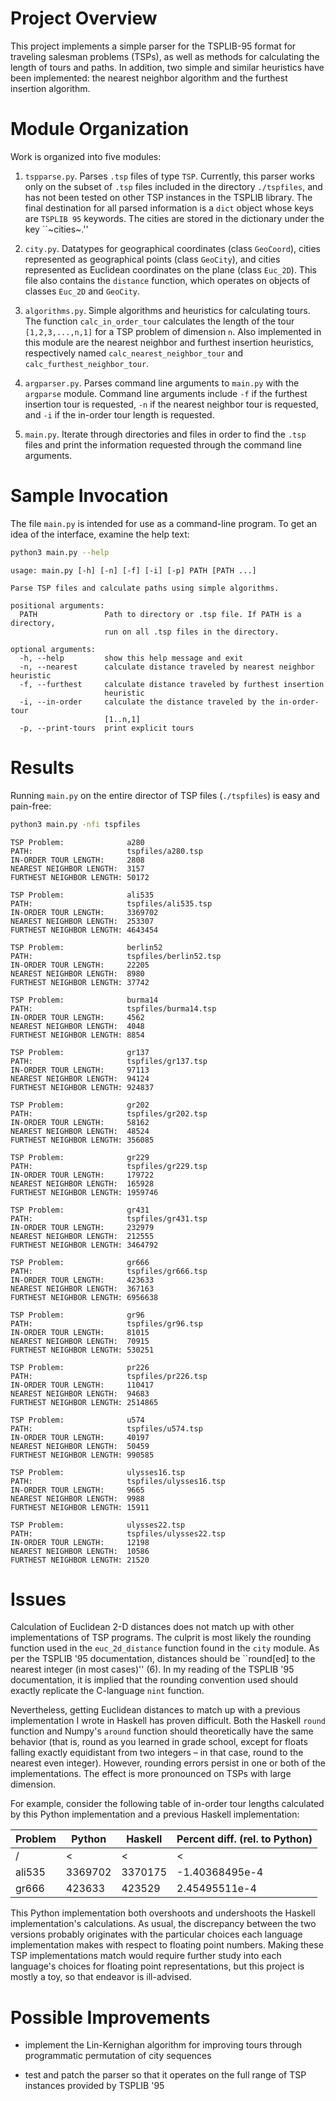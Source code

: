 * Project Overview

This project implements a simple parser for the TSPLIB-95 format for
traveling salesman problems (TSPs), as well as methods for calculating
the length of tours and paths. In addition, two simple and similar
heuristics have been implemented: the nearest neighbor algorithm and
the furthest insertion algorithm.

* Module Organization

Work is organized into five modules:

1. ~tspparse.py~. Parses ~.tsp~ files of type ~TSP~. Currently, this
   parser works only on the subset of ~.tsp~ files included in the
   directory ~./tspfiles~, and has not been tested on other TSP instances in
   the TSPLIB library. The final destination for all parsed
   information is a ~dict~ object whose keys are ~TSPLIB 95~
   keywords. The cities are stored in the dictionary under the key
   ``~cities~.''

2. ~city.py~. Datatypes for geographical coordinates
   (class ~GeoCoord~), cities represented as geographical points
   (class ~GeoCity~), and cities represented as Euclidean coordinates
   on the plane (class ~Euc_2D~). This file also contains
   the ~distance~ function, which operates on objects of
   classes ~Euc_2D~ and ~GeoCity~.
   
3. ~algorithms.py~. Simple algorithms and heuristics for calculating
   tours. The function ~calc_in_order_tour~ calculates the length of
   the tour ~[1,2,3,...,n,1]~ for a TSP problem of dimension ~n~. Also
   implemented in this module are the nearest neighbor and furthest
   insertion heuristics, respectively
   named ~calc_nearest_neighbor_tour~
   and ~calc_furthest_neighbor_tour~.

4. ~argparser.py~. Parses command line arguments to ~main.py~ with
   the ~argparse~ module. Command line arguments include ~-f~ if the
   furthest insertion tour is requested, ~-n~ if the nearest neighbor
   tour is requested, and ~-i~ if the in-order tour length is
   requested.
   
5. ~main.py~. Iterate through directories and files in order to find
   the ~.tsp~ files and print the information requested through the
   command line arguments.

* Sample Invocation

The file ~main.py~ is intended for use as a command-line program. To
get an idea of the interface, examine the help text:

#+BEGIN_SRC sh :results output :exports both
python3 main.py --help
#+END_SRC

#+RESULTS:
#+begin_example
usage: main.py [-h] [-n] [-f] [-i] [-p] PATH [PATH ...]

Parse TSP files and calculate paths using simple algorithms.

positional arguments:
  PATH               Path to directory or .tsp file. If PATH is a directory,
                     run on all .tsp files in the directory.

optional arguments:
  -h, --help         show this help message and exit
  -n, --nearest      calculate distance traveled by nearest neighbor heuristic
  -f, --furthest     calculate distance traveled by furthest insertion
                     heuristic
  -i, --in-order     calculate the distance traveled by the in-order-tour
                     [1..n,1]
  -p, --print-tours  print explicit tours
#+end_example

* Results

Running ~main.py~ on the entire director of TSP files (~./tspfiles~)
is easy and pain-free:

#+BEGIN_SRC sh :results output :exports both
python3 main.py -nfi tspfiles
#+END_SRC

#+RESULTS:
#+begin_example
TSP Problem:              a280
PATH:                     tspfiles/a280.tsp
IN-ORDER TOUR LENGTH:     2808
NEAREST NEIGHBOR LENGTH:  3157
FURTHEST NEIGHBOR LENGTH: 50172

TSP Problem:              ali535
PATH:                     tspfiles/ali535.tsp
IN-ORDER TOUR LENGTH:     3369702
NEAREST NEIGHBOR LENGTH:  253307
FURTHEST NEIGHBOR LENGTH: 4643454

TSP Problem:              berlin52
PATH:                     tspfiles/berlin52.tsp
IN-ORDER TOUR LENGTH:     22205
NEAREST NEIGHBOR LENGTH:  8980
FURTHEST NEIGHBOR LENGTH: 37742

TSP Problem:              burma14
PATH:                     tspfiles/burma14.tsp
IN-ORDER TOUR LENGTH:     4562
NEAREST NEIGHBOR LENGTH:  4048
FURTHEST NEIGHBOR LENGTH: 8854

TSP Problem:              gr137
PATH:                     tspfiles/gr137.tsp
IN-ORDER TOUR LENGTH:     97113
NEAREST NEIGHBOR LENGTH:  94124
FURTHEST NEIGHBOR LENGTH: 924837

TSP Problem:              gr202
PATH:                     tspfiles/gr202.tsp
IN-ORDER TOUR LENGTH:     58162
NEAREST NEIGHBOR LENGTH:  48524
FURTHEST NEIGHBOR LENGTH: 356085

TSP Problem:              gr229
PATH:                     tspfiles/gr229.tsp
IN-ORDER TOUR LENGTH:     179722
NEAREST NEIGHBOR LENGTH:  165928
FURTHEST NEIGHBOR LENGTH: 1959746

TSP Problem:              gr431
PATH:                     tspfiles/gr431.tsp
IN-ORDER TOUR LENGTH:     232979
NEAREST NEIGHBOR LENGTH:  212555
FURTHEST NEIGHBOR LENGTH: 3464792

TSP Problem:              gr666
PATH:                     tspfiles/gr666.tsp
IN-ORDER TOUR LENGTH:     423633
NEAREST NEIGHBOR LENGTH:  367163
FURTHEST NEIGHBOR LENGTH: 6956638

TSP Problem:              gr96
PATH:                     tspfiles/gr96.tsp
IN-ORDER TOUR LENGTH:     81015
NEAREST NEIGHBOR LENGTH:  70915
FURTHEST NEIGHBOR LENGTH: 530251

TSP Problem:              pr226
PATH:                     tspfiles/pr226.tsp
IN-ORDER TOUR LENGTH:     110417
NEAREST NEIGHBOR LENGTH:  94683
FURTHEST NEIGHBOR LENGTH: 2514865

TSP Problem:              u574
PATH:                     tspfiles/u574.tsp
IN-ORDER TOUR LENGTH:     40197
NEAREST NEIGHBOR LENGTH:  50459
FURTHEST NEIGHBOR LENGTH: 990585

TSP Problem:              ulysses16.tsp
PATH:                     tspfiles/ulysses16.tsp
IN-ORDER TOUR LENGTH:     9665
NEAREST NEIGHBOR LENGTH:  9988
FURTHEST NEIGHBOR LENGTH: 15911

TSP Problem:              ulysses22.tsp
PATH:                     tspfiles/ulysses22.tsp
IN-ORDER TOUR LENGTH:     12198
NEAREST NEIGHBOR LENGTH:  10586
FURTHEST NEIGHBOR LENGTH: 21520
#+end_example

* Issues

Calculation of Euclidean 2-D distances does not match up with other
implementations of TSP programs. The culprit is most likely the
rounding function used in the ~euc_2d_distance~ function found in
the ~city~ module. As per the TSPLIB '95 documentation, distances
should be ``round[ed] to the nearest integer (in most cases)'' (6). In
my reading of the TSPLIB '95 documentation, it is implied that the
rounding convention used should exactly replicate the C-language ~nint~
function.

Nevertheless, getting Euclidean distances to match up with a previous
implementation I wrote in Haskell has proven difficult. Both the
Haskell ~round~ function and Numpy's ~around~ function should
theoretically have the same behavior (that is, round as you learned in
grade school, except for floats falling exactly equidistant from two
integers -- in that case, round to the nearest even integer). However,
rounding errors persist in one or both of the implementations. The
effect is more pronounced on TSPs with large dimension.

For example, consider the following table of in-order tour lengths calculated by this Python implementation and a previous Haskell implementation:
| Problem |  Python | Haskell | Percent diff. (rel. to Python) |
|---------+---------+---------+--------------------------------|
| /       |       < |       < | <                              |
| ali535  | 3369702 | 3370175 |                 -1.40368495e-4 |
| gr666   |  423633 |  423529 |                  2.45495511e-4 |
#+TBLFM: $4=($2-$3)/$2

This Python implementation both overshoots and undershoots the Haskell
implementation's calculations. As usual, the discrepancy between the
two versions probably originates with the particular choices each
language implementation makes with respect to floating point
numbers. Making these TSP implementations match would require further
study into each language's choices for floating point representations,
but this project is mostly a toy, so that endeavor is ill-advised.

* Possible Improvements

- implement the Lin-Kernighan algorithm for improving tours through
  programmatic permutation of city sequences

- test and patch the parser so that it operates on the full range of
  TSP instances provided by TSPLIB '95
